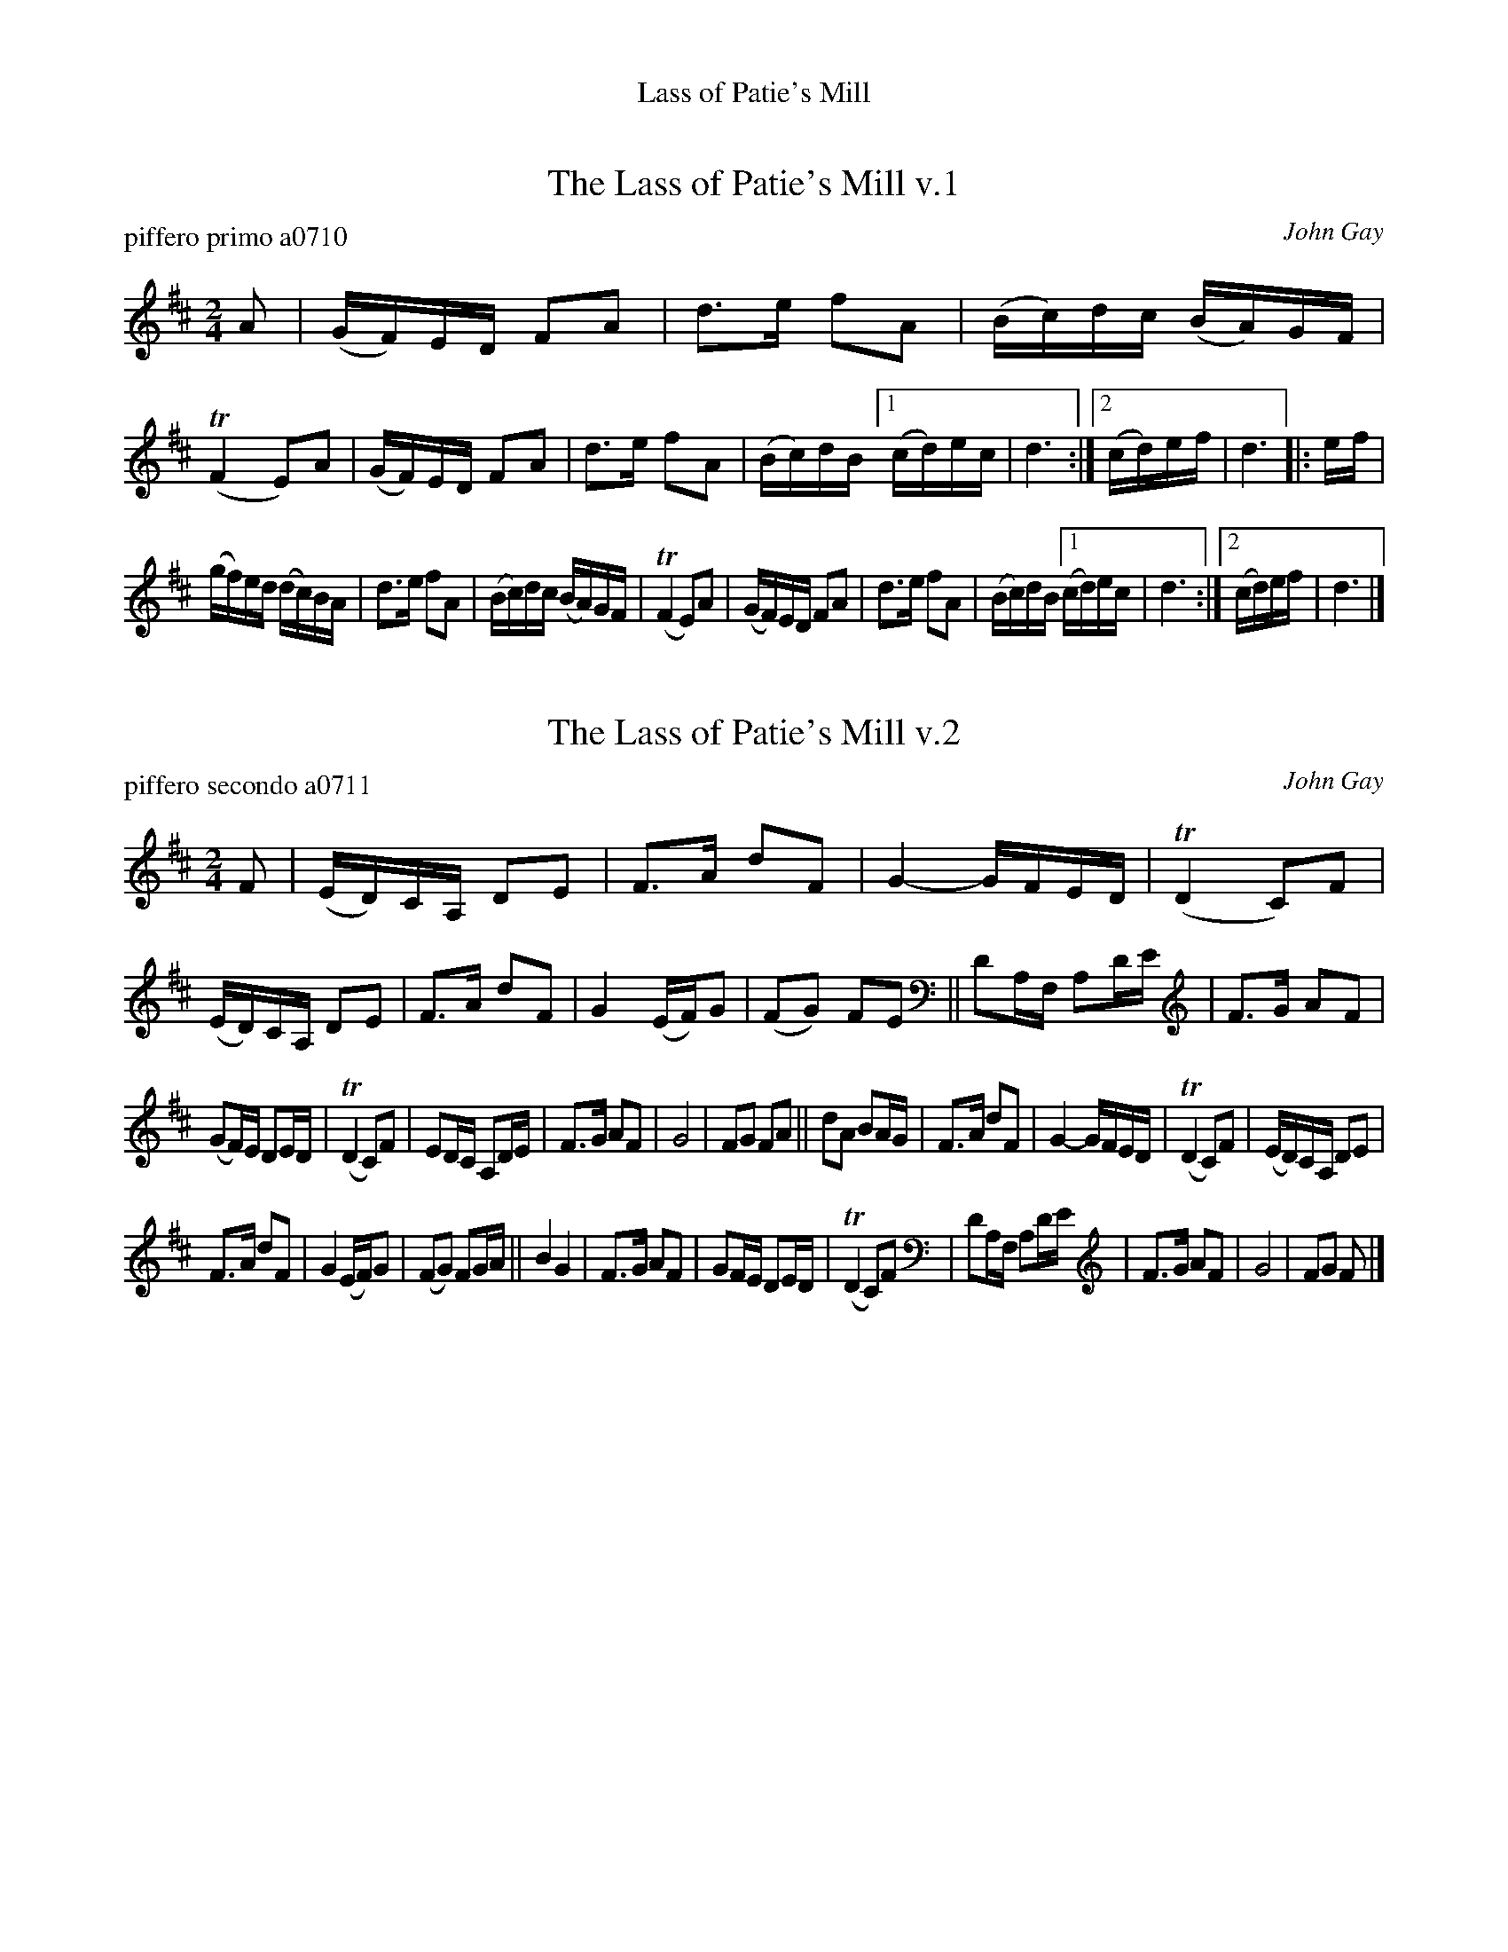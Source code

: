 %%center Lass of Patie's Mill


X: 1
T: The Lass of Patie's Mill v.1
P: piffero primo a0710
O: John Gay
%R: reel, march
F: http://ancients.sudburymuster.org/mus/sng/pdf/lassofpatieC0.pdf
Z: 2020 John Chambers <jc:trillian.mit.edu>
M: 2/4
L: 1/16
K: D
A2 |\
(GF)ED F2A2 | d3e f2A2 | (Bc)dc (BA)GF | (TF4 E2)A2 |\
(GF)ED F2A2 | d3e f2A2 | (Bc)dB [1 (cd)ec | d6 :|[2 (cd)ef | d6 |: ef |
(gf)ed (dc)BA | d3e f2A2 | (Bc)dc (BA)GF | (TF4 E2)A2 |\
(GF)ED F2A2 | d3e f2A2 |(Bc)dB [1 (cd)ec | d6 :|[2 (cd)ef | d6 |]


X: 2
T: The Lass of Patie's Mill v.2
P: piffero secondo a0711
O: John Gay
%R: reel, march
F: http://ancients.sudburymuster.org/mus/sng/pdf/lassofpatieC0.pdf
Z: 2020 John Chambers <jc:trillian.mit.edu>
M: 2/4
L: 1/16
K: D
F2 |\
(ED)CA, D2E2 | F3A d2F2 | G4- GFED | (TD4 C2)F2 |\
(ED)CA, D2E2 | F3A d2F2 | G4 (EF)G2 | (F2G2) F2E2 ||\
D2A,F, A,2DE | F3G A2F2 |
(G2F)E D2ED | (TD4 C2)F2 |\
E2DC A,2DE | F3G A2F2 | G8 | F2G2 F2A2 ||\
d2A2 B2AG | F3A d2F2 | G4- GFED | (TD4 C2)F2 |\
(ED)CA, D2E2 |
F3A d2F2 | G4 (EF)G2 | (F2G2) F2GA ||\
B4 G4 | F3G A2F2 | G2FE D2ED | (TD4 C2)F2 |\
D2A,F, A,2DE | F3G A2F2 | G8 | F2G2 F2 |]

% %sep 1 1 200
% %center - - - - - - - - - -
% Whatever we want at the bottom of each set belongs here.

